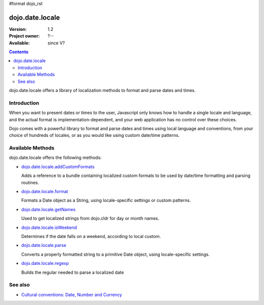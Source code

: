 #format dojo_rst

dojo.date.locale
================

:Version: 1.2
:Project owner: ?--
:Available: since V?

.. contents::
  :depth: 3

dojo.date.locale offers a library of localization methods to format and parse dates and times.


============
Introduction
============

When you want to present dates or times to the user, Javascript only knows how to handle a single locale and language, and the actual format is implementation-dependent, and your web application has no control over these choices. 

Dojo comes with a powerful library to format and parse dates and times using local language and conventions, from your choice of hundreds of locales, or as you would like using custom date/time patterns.

=================
Available Methods
=================

dojo.date.locale offers the following methods:

* `dojo.date.locale.addCustomFormats <dojo/date/locale/addCustomFormats>`_

  Adds a reference to a bundle containing localized custom formats to be used by date/time formatting and parsing routines.

* `dojo.date.locale.format <dojo/date/locale/format>`_

  Formats a Date object as a String, using locale-specific settings or custom patterns.

* `dojo.date.locale.getNames <dojo/date/locale/getNames>`_

  Used to get localized strings from dojo.cldr for day or month names.

* `dojo.date.locale.isWeekend <dojo/date/locale/isWeekend>`_

  Determines if the date falls on a weekend, according to local custom.

* `dojo.date.locale.parse <dojo/date/locale/parse>`_

  Converts a properly formatted string to a primitive Date object, using locale-specific settings.

* `dojo.date.locale.regexp <dojo/date/locale/regexp>`_

  Builds the regular needed to parse a localized date


========
See also
========

* `Cultural conventions: Date, Number and Currency <quickstart/internationalization/number-and-currency-formatting>`_
